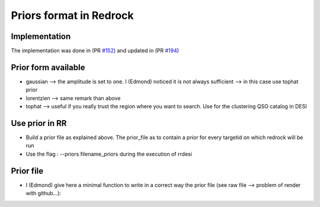 ========================
Priors format in Redrock
========================

Implementation
--------------

The implementation was done in (PR `#152`_) and updated in (PR `#194`_)

.. _`#152`: https://github.com/desihub/redrock/pull/152
.. _`#194`: https://github.com/desihub/redrock/pull/194


Prior form available
--------------------

* gaussian    --> the amplitude is set to one. I (Edmond) noticed it is not always sufficient --> in this case use tophat prior
* lorentzien  --> same remark than above
* tophat      --> useful if you really trust the region where you want to search. Use for the clustering QSO catalog in DESI


Use prior in RR
---------------

* Build a prior file as explained above. The prior_file as to contain a prior for every targetid on which redrock will be run
* Use the flag : --priors filename_priors during the execution of rrdesi

Prior file
----------

* I (Edmond) give here a minimal function to write in a correct way the prior file (see raw file --> problem of render with github...):

.. code_block:: python
    import numpy as np
    import fitsio

    def write_prior_for_RR(targetid, z_prior, filename_priors):
        """
            Minimal fonction to write prior file for redrock.

            targetid : must be the array of targetid list given to redrock in the rrdesi command
            z_prior  : array of size targetid.size containing the prior value of the redshift for the considered targetid. For instant value from QuasarNet.
            filename_priors : name of the prior file which will be given to the rrdesi command

        """

        # need to be the same for every target
        # only function[0] will be read in the prior class !
        function = np.array(['tophat'] * z_prior.size)

        # can be different for every target (I set it constant here)
        sigma = 0.1*np.ones(z_prior.size)

        # save
        out = fitsio.FITS(filename_priors, 'rw', clobber=True)
        data, names, extname = [targetid, function, z_prior, sigma], ['TARGETID', 'FUNCTION', 'Z', 'SIGMA'], 'PRIORS'
        out.write(data, names=names, extname=extname)
        out.close()

        print(f'     Write prior file for RR with {z_prior.size} objetcs: {filename_priors}')
